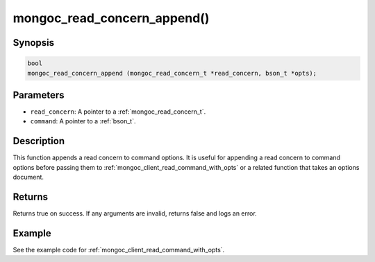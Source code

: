 .. _mongoc_read_concern_append:

mongoc_read_concern_append()
============================

Synopsis
--------

.. code-block:: c

  bool
  mongoc_read_concern_append (mongoc_read_concern_t *read_concern, bson_t *opts);

Parameters
----------

* ``read_concern``: A pointer to a :ref:`mongoc_read_concern_t`.
* ``command``: A pointer to a :ref:`bson_t`.

Description
-----------

This function appends a read concern to command options. It is useful for appending a read concern to command options before passing them to :ref:`mongoc_client_read_command_with_opts` or a related function that takes an options document.

Returns
-------

Returns true on success. If any arguments are invalid, returns false and logs an error.

Example
-------

See the example code for :ref:`mongoc_client_read_command_with_opts`.

